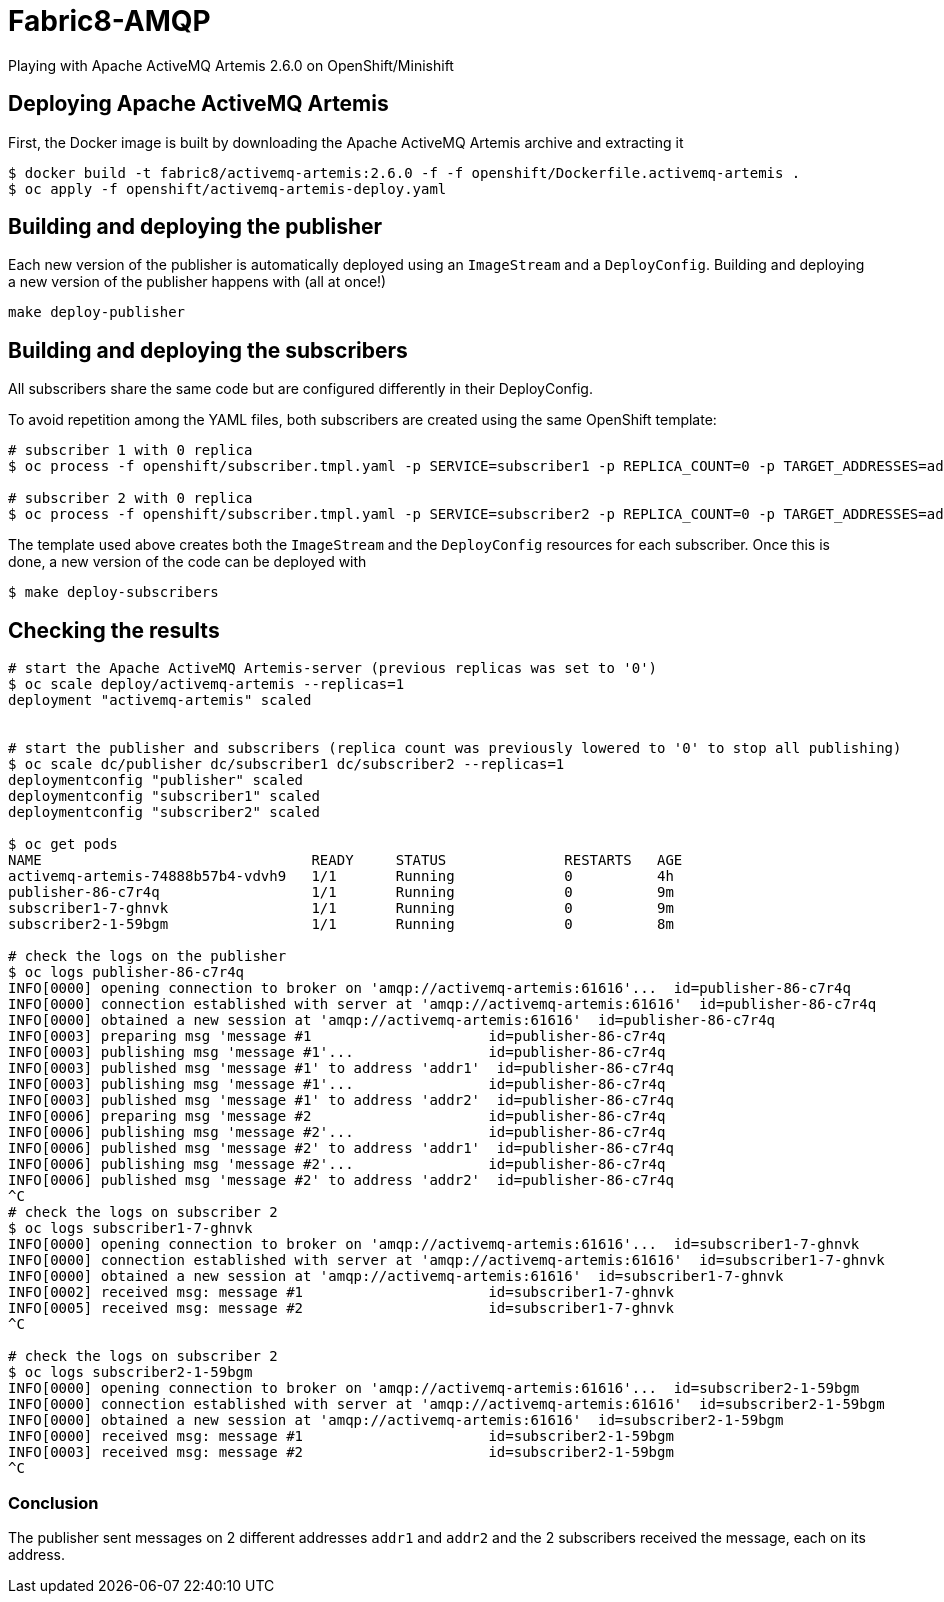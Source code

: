 = Fabric8-AMQP

Playing with Apache ActiveMQ Artemis 2.6.0 on OpenShift/Minishift

== Deploying Apache ActiveMQ Artemis

First, the Docker image is built by downloading the Apache ActiveMQ Artemis archive and extracting it 

```
$ docker build -t fabric8/activemq-artemis:2.6.0 -f -f openshift/Dockerfile.activemq-artemis .
$ oc apply -f openshift/activemq-artemis-deploy.yaml
```

== Building and deploying the publisher

Each new version of the publisher is automatically deployed using an `ImageStream` and a `DeployConfig`.
Building and deploying a new version of the publisher happens with (all at once!)

```
make deploy-publisher
```

== Building and deploying the subscribers

All subscribers share the same code but are configured differently in their DeployConfig.

To avoid repetition among the YAML files, both subscribers are created using the same OpenShift template:

```
# subscriber 1 with 0 replica 
$ oc process -f openshift/subscriber.tmpl.yaml -p SERVICE=subscriber1 -p REPLICA_COUNT=0 -p TARGET_ADDRESSES=addr1 | oc apply -f -

# subscriber 2 with 0 replica
$ oc process -f openshift/subscriber.tmpl.yaml -p SERVICE=subscriber2 -p REPLICA_COUNT=0 -p TARGET_ADDRESSES=addr2 | oc apply -f -
```

The template used above creates both the `ImageStream` and the `DeployConfig` resources for each subscriber. Once this is done, a new version of the code can be deployed with

```
$ make deploy-subscribers
```

== Checking the results


```
# start the Apache ActiveMQ Artemis-server (previous replicas was set to '0')
$ oc scale deploy/activemq-artemis --replicas=1
deployment "activemq-artemis" scaled

 
# start the publisher and subscribers (replica count was previously lowered to '0' to stop all publishing)
$ oc scale dc/publisher dc/subscriber1 dc/subscriber2 --replicas=1
deploymentconfig "publisher" scaled
deploymentconfig "subscriber1" scaled
deploymentconfig "subscriber2" scaled

$ oc get pods
NAME                                READY     STATUS              RESTARTS   AGE
activemq-artemis-74888b57b4-vdvh9   1/1       Running             0          4h
publisher-86-c7r4q                  1/1       Running             0          9m
subscriber1-7-ghnvk                 1/1       Running             0          9m
subscriber2-1-59bgm                 1/1       Running             0          8m

# check the logs on the publisher
$ oc logs publisher-86-c7r4q
INFO[0000] opening connection to broker on 'amqp://activemq-artemis:61616'...  id=publisher-86-c7r4q
INFO[0000] connection established with server at 'amqp://activemq-artemis:61616'  id=publisher-86-c7r4q
INFO[0000] obtained a new session at 'amqp://activemq-artemis:61616'  id=publisher-86-c7r4q
INFO[0003] preparing msg 'message #1                     id=publisher-86-c7r4q
INFO[0003] publishing msg 'message #1'...                id=publisher-86-c7r4q
INFO[0003] published msg 'message #1' to address 'addr1'  id=publisher-86-c7r4q
INFO[0003] publishing msg 'message #1'...                id=publisher-86-c7r4q
INFO[0003] published msg 'message #1' to address 'addr2'  id=publisher-86-c7r4q
INFO[0006] preparing msg 'message #2                     id=publisher-86-c7r4q
INFO[0006] publishing msg 'message #2'...                id=publisher-86-c7r4q
INFO[0006] published msg 'message #2' to address 'addr1'  id=publisher-86-c7r4q
INFO[0006] publishing msg 'message #2'...                id=publisher-86-c7r4q
INFO[0006] published msg 'message #2' to address 'addr2'  id=publisher-86-c7r4q
^C
# check the logs on subscriber 2
$ oc logs subscriber1-7-ghnvk
INFO[0000] opening connection to broker on 'amqp://activemq-artemis:61616'...  id=subscriber1-7-ghnvk
INFO[0000] connection established with server at 'amqp://activemq-artemis:61616'  id=subscriber1-7-ghnvk
INFO[0000] obtained a new session at 'amqp://activemq-artemis:61616'  id=subscriber1-7-ghnvk
INFO[0002] received msg: message #1                      id=subscriber1-7-ghnvk
INFO[0005] received msg: message #2                      id=subscriber1-7-ghnvk
^C

# check the logs on subscriber 2
$ oc logs subscriber2-1-59bgm
INFO[0000] opening connection to broker on 'amqp://activemq-artemis:61616'...  id=subscriber2-1-59bgm
INFO[0000] connection established with server at 'amqp://activemq-artemis:61616'  id=subscriber2-1-59bgm
INFO[0000] obtained a new session at 'amqp://activemq-artemis:61616'  id=subscriber2-1-59bgm
INFO[0000] received msg: message #1                      id=subscriber2-1-59bgm
INFO[0003] received msg: message #2                      id=subscriber2-1-59bgm
^C


```


=== Conclusion

The publisher sent messages on 2 different addresses `addr1` and `addr2` and the 2 subscribers received the message, each on its address.